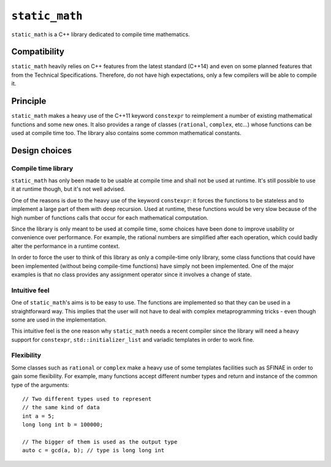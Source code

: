 ``static_math``
###############

``static_math`` is a C++ library dedicated to compile time mathematics.

Compatibility
=============

``static_math`` heavily relies on C++ features from the latest standard (C++14) and
even on some planned features that from the Technical Specifications. Therefore, do
not have high expectations, only a few compilers will be able to compile it.

Principle
=========

``static_math`` makes a heavy use of the C++11 keyword ``constexpr`` to reimplement
a number of existing mathematical functions and some new ones. It also provides
a range of classes (``rational``, ``complex``, etc...) whose functions can be used
at compile time too. The library also contains some common mathematical constants.

Design choices
==============

Compile time library
--------------------

``static_math`` has only been made to be usable at compile time and shall not be
used at runtime. It's still possible to use it at runtime though, but it's not
well advised.

One of the reasons is due to the heavy use of the keyword ``constexpr``: it forces
the functions to be stateless and to implement a large part of them with deep
recursion. Used at runtime, these functions would be very slow because of the high
number of functions calls that occur for each mathematical computation.

Since the library is only meant to be used at compile time, some choices have
been done to improve usability or convenience over performance. For example, the
rational numbers are simplified after each operation, which could badly alter the
performance in a runtime context.

In order to force the user to think of this library as only a compile-time only
library, some class functions that could have been implemented (without being
compile-time functions) have simply not been implemented. One of the major examples
is that no class provides any assignment operator since it involves a change of
state.

Intuitive feel
--------------

One of ``static_math``'s aims is to be easy to use. The functions are implemented
so that they can be used in a straightforward way. This implies that the user will
not have to deal with complex metaprogramming tricks - even though some are used in
the implementation.

This intuitive feel is the one reason why ``static_math`` needs a recent compiler
since the library will need a heavy support for ``constexpr``, ``std::initializer_list``
and variadic templates in order to work fine.

Flexibility
-----------

Some classes such as ``rational`` or ``complex`` make a heavy use of some templates
facilities such as SFINAE in order to gain some flexibility. For example, many
functions accept different number types and return and instance of the common type
of the arguments::

		// Two different types used to represent
		// the same kind of data
		int a = 5;
		long long int b = 100000;

		// The bigger of them is used as the output type
		auto c = gcd(a, b); // type is long long int
